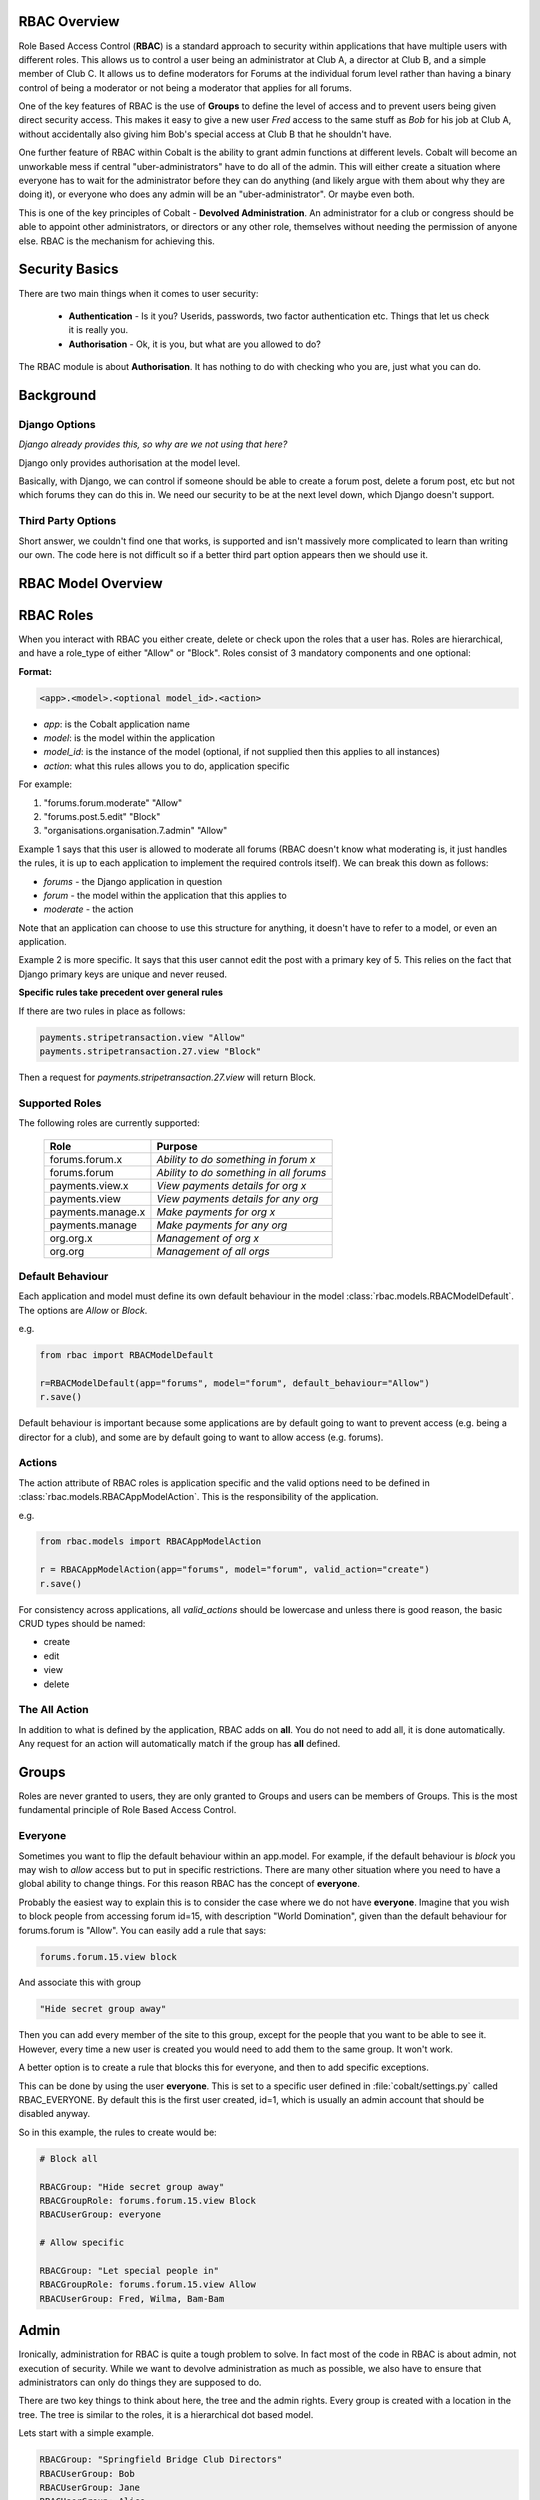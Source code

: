 .. _notifications-overview:


.. image:: images/cobalt.jpg
 :width: 300
 :alt: Cobalt Chemical Symbol

RBAC Overview
=============

Role Based Access Control (**RBAC**) is a standard approach to security within
applications that have multiple users with different roles. This allows us to
control a user being an administrator at Club A, a director at Club B, and
a simple member of Club C. It allows us to define moderators for Forums at the
individual forum level rather than having a binary control of being a moderator
or not being a moderator that applies for all forums.

One of the key features of RBAC is the use of **Groups** to define the level of
access and to prevent users being given direct security access.
This makes it easy to give
a new user *Fred* access to the same stuff as *Bob* for his job at Club A,
without accidentally also giving him Bob's special access at Club B that he
shouldn't have.

One further feature of RBAC within Cobalt is the ability to grant admin
functions at different levels. Cobalt will become an unworkable mess if central
"uber-administrators" have to do all of the admin. This will either create a
situation where everyone has to wait for the administrator before they can do
anything (and likely argue with them about why they are doing it), or everyone
who does any admin will be an "uber-administrator". Or maybe even both.

This is one of the key principles of Cobalt - **Devolved Administration**. An
administrator for a club or congress should be able to appoint other
administrators, or directors or any other role, themselves without needing the
permission of anyone else. RBAC is the mechanism for achieving this.

.. image:: images/rbac_overview.png

Security Basics
===============

There are two main things when it comes to user security:

  - **Authentication** - Is it you? Userids, passwords, two factor authentication
    etc. Things that let us check it is really you.
  - **Authorisation** - Ok, it is you, but what are you allowed to do?

The RBAC module is about **Authorisation**. It has nothing to do with checking
who you are, just what you can do.

Background
==========

Django Options
--------------

*Django already provides this, so why are we not using that here?*

Django only provides authorisation at the model level.

Basically, with Django, we can control if someone should be able to create
a forum post,
delete a forum post, etc but not which forums they can do this in. We need
our security to be at the next level down, which Django doesn't support.

Third Party Options
-------------------

Short answer, we couldn't find one that works, is supported and isn't massively
more complicated to learn than writing our own. The code here is not difficult so
if a better third part option appears then we should use it.

RBAC Model Overview
===================

.. image:: images/rbac.png
 :width: 800
 :alt: Cobalt Chemical Symbol

RBAC Roles
==========

When you interact with RBAC you either create, delete or check upon the roles that a
user has. Roles are hierarchical, and have a role_type of either "Allow" or
"Block". Roles consist of 3 mandatory components and one optional:

**Format:**

.. code-block:: python

  <app>.<model>.<optional model_id>.<action>

- *app*: is the Cobalt application name
- *model*: is the model within the application
- *model_id*: is the instance of the model (optional, if not supplied then this applies to all instances)
- *action*: what this rules allows you to do, application specific

For example:

1. "forums.forum.moderate" "Allow"
2. "forums.post.5.edit" "Block"
3. "organisations.organisation.7.admin" "Allow"

Example 1 says that this user is allowed to moderate all forums (RBAC doesn't know
what moderating is, it just handles the rules, it is up to each application
to implement the required controls itself). We can break this down as follows:

- *forums* - the Django application in question
- *forum* - the model within the application that this applies to
- *moderate* - the action

Note that an application can choose to use this structure for anything, it doesn't
have to refer to a model, or even an application.

Example 2 is more specific. It says that this user cannot edit the post with a
primary key of 5. This relies on the fact that Django primary keys are unique and
never reused.

**Specific rules take precedent over general rules**

If there are two rules in place as follows:

.. code-block:: python

  payments.stripetransaction.view "Allow"
  payments.stripetransaction.27.view "Block"

Then a request for *payments.stripetransaction.27.view* will return Block.

Supported Roles
---------------

The following roles are currently supported:

  +------------------------+-----------------------------------------+
  | Role                   | Purpose                                 |
  +========================+=========================================+
  | forums.forum.x         | *Ability to do something in forum x*    |
  +------------------------+-----------------------------------------+
  | forums.forum           | *Ability to do something in all forums* |
  +------------------------+-----------------------------------------+
  | payments.view.x        | *View payments details for org x*       |
  +------------------------+-----------------------------------------+
  | payments.view          | *View payments details for any org*     |
  +------------------------+-----------------------------------------+
  | payments.manage.x      | *Make payments for org x*               |
  +------------------------+-----------------------------------------+
  | payments.manage        | *Make payments for any org*             |
  +------------------------+-----------------------------------------+
  | org.org.x              | *Management of org x*                   |
  +------------------------+-----------------------------------------+
  | org.org                | *Management of all orgs*                |
  +------------------------+-----------------------------------------+


Default Behaviour
-----------------

Each application and model must define its own default behaviour in the model
:class:`rbac.models.RBACModelDefault`. The options are *Allow* or *Block*.

e.g.

.. code-block:: python

  from rbac import RBACModelDefault

  r=RBACModelDefault(app="forums", model="forum", default_behaviour="Allow")
  r.save()

Default behaviour is important because some applications are by default going
to want to prevent access (e.g. being a director for a club), and some are
by default going to want to allow access (e.g. forums).

Actions
-------

The action attribute of RBAC roles is application specific and the valid options
need to be defined in :class:`rbac.models.RBACAppModelAction`. This is the
responsibility of the application.

e.g.

.. code-block:: python

  from rbac.models import RBACAppModelAction

  r = RBACAppModelAction(app="forums", model="forum", valid_action="create")
  r.save()

For consistency across applications, all *valid_actions* should be lowercase
and unless there is good reason, the basic CRUD types should be named:

- create
- edit
- view
- delete

The All Action
--------------

In addition to what is defined by the application, RBAC adds on **all**.
You do not need to add all, it is done automatically. Any request for an action
will automatically match if the group has **all** defined.

Groups
======

Roles are never granted to users, they are only granted to Groups and users
can be members of Groups. This is the most fundamental principle of Role
Based Access Control.

Everyone
--------

Sometimes you want to flip the default behaviour within an app.model. For
example, if the default behaviour is *block* you may wish to *allow* access
but to put in specific restrictions. There are many other situation where
you need to have a global ability to change things. For this reason RBAC
has the concept of **everyone**.

Probably the easiest way to explain this is to consider the case where we do
not have **everyone**. Imagine that you wish to block people from accessing
forum id=15, with description "World Domination", given than the default
behaviour for forums.forum is "Allow". You can easily add a rule that says:

.. code-block:: python

  forums.forum.15.view block

And associate this with group

.. code-block:: python

  "Hide secret group away"

Then you can add every member of the site to this group, except for the people
that you want to be able to see it. However, every time
a new user is created you would need to add them to the same group. It won't work.

A better option is to create a rule that blocks this for everyone, and then
to add specific exceptions.

This can be done by using the user **everyone**. This is set to a specific user
defined in :file:`cobalt/settings.py` called RBAC_EVERYONE. By default this is the
first user created, id=1, which is usually an admin account that should be
disabled anyway.

So in this example, the rules to create would be:

.. code-block:: python

  # Block all

  RBACGroup: "Hide secret group away"
  RBACGroupRole: forums.forum.15.view Block
  RBACUserGroup: everyone

  # Allow specific

  RBACGroup: "Let special people in"
  RBACGroupRole: forums.forum.15.view Allow
  RBACUserGroup: Fred, Wilma, Bam-Bam

Admin
=====

Ironically, administration for RBAC is quite a tough problem to solve. In fact
most of the code in RBAC is about admin, not execution of security. While
we want to devolve administration as much as possible, we also have to ensure
that administrators can only do things they are supposed to do.

There are two key things to think about here, the tree and the admin rights.
Every group is created with a location in the tree. The tree is similar to the
roles, it is a hierarchical dot based model.

Lets start with a simple example.

.. code-block:: python

  RBACGroup: "Springfield Bridge Club Directors"
  RBACUserGroup: Bob
  RBACUserGroup: Jane
  RBACUserGroup: Alice
  RBACGroupRole: forums.forum.37.all

This defines a group of directors for a club. There are 3 users, Bob, Jane and
Alice, and there is one role: *forums.forum.37.all*.

Now lets add two administrators:

**Note that admin has a matching set of models with the word Admin added.**

.. code-block:: python

  RBACAdminGroup: "Springfield Bridge Club Admins"
  RBACAdminUserGroup: Bob
  RBACAdminGroupRole: forums.forum.37

  RBACAdminGroup: "Global Forum Admins"
  RBACAdminUserGroup: Fred
  RBACAdminGroupRole: forums.forum

So here Bob, as well as being a member of the group "Springfield Bridge Club
Directors", is also an administrator. Fred has access at a higher level and is
an administrator for all forums.

Both Bob and Fred can add or remove users from the group "Springfield Bridge
Club Directors". However, using these rules, Fred could also add the role
*forums.forum.6.view* to this group, while Bob could not.

Lets keep this in place and add one further admin group into the mix:

.. code-block:: python

  RBACAdminGroup: "Springfield Bridge Club Admins - More Access"
  RBACAdminUserGroup: Bob
  RBACAdminGroupRole: organisations.organisation.142

This rule gives Bob admin rights over organisation 142.

Now Bob can also update our original group "Springfield Bridge Club Directors"
to add the role *organisations.organisation.143.view*, however, based upon the
rules we have shown here, Fred could not. Equally, if Bob does add this role,
then Fred could not remove it.

So, in summary:

- Administrator access applies at the role level, not directly to groups.
- If an administrator has rights to a group through any admin role,
  then they can change the membership of that group (add or remove users).
- An administrator can only change the roles within a group that they have
  explicit rights to. They cannot change any other roles.

One additional point to make is that it is possible for
someone to be an administrator of a group without being a member.

Administration of Administrators
--------------------------------

Any admin can create or delete administrators within their sphere of
administration. So if they want to then Bob can give Fred access to
"Springfield Bridge Club Admins - More Access" and Fred can give Bob access to
"Global Forum Admins".

We will need some sort of a review of access but nobody can ever give another
user more access than they already have. The roles such as *forums.forum* are
the ones that need education so that admins at this level give admin rights to
specific forums for other users and not global admin rights.

API Functions
=============

Granting access is generally done by administrators of various levels through
the user interface, so checking access is the most common function. However,
access can be granted through the API.

Checking User Access
--------------------

There are several ways to check access. The choice depends mainly upon
whether you are building a list or checking at the instance level, also
whether your default settings are *Allow* or *Block*.

To check access at the instance level you can use the following example:

.. code-block:: python

  from rbac.core import rbac_user_has_role

  forum = 6
  if user_has_role(user, f"forums.forum.{{forum}}.create"):
    # allow user to continue
  else:
    # show user an error screen

For a default of *Allow* you can use the following code snippet:

.. code-block:: python

  from rbac.core import rbac_user_blocked_for_model

  blocked = rbac_user_blocked_for_model(user=request.user,
                                        app='forums',
                                        model='forum',
                                        action='view')

  # Now use the list like this
  posts_list = Post.objects.exclude(forum__in=blocked)

For a default of *Block* you can use the following code snippet:

.. code-block:: python

  from rbac.core import rbac_user_allowed_for_model

  allowed = rbac_user_allowed_for_model(user=request.user,
                                        app='forums',
                                        model='forum',
                                        action='edit')

  # Now use the list like this
  posts_list = Post.objects.filter(forum__in=allowed)

List of Functions
=================

Functions are split across 3 files:

* **core.py** handles the central functions.
* **views.py** handles the views for users and admin
* **ajax.py** handles the dynamic calls from the webpages

Operating – Checking User Access
--------------------------------

:func:`rbac.core.rbac_user_has_role`

:func:`rbac.core.rbac_user_has_role_exact` - internal

:func:`rbac.core.rbac_user_blocked_for_model`

:func:`rbac.core.rbac_user_allowed_for_model`

Operating – Checking Admin Access
---------------------------------

:func:`rbac.core.rbac_get_admins_for_group`

Operating – Explaining Access
-----------------------------

:func:`rbac.core.rbac_access_in_english`


Admin - Creating and Deleting Groups
------------------------------------

:func:`rbac.core.rbac_create_group`

:func:`rbac.core.rbac_delete_group`

:func:`rbac.core.rbac_delete_group_by_name`

Admin – Adding and Removing Users
---------------------------------

:func:`rbac.core.rbac_add_user_to_group`

:func:`rbac.core.rbac_remove_user_from_group`

Admin – Adding and Removing Roles
---------------------------------

:func:`rbac.core.rbac_add_role_to_group`


Admin – Checking Admin Access
-----------------------------

:func:`rbac.core.rbac_admin_all_rights`

:func:`rbac.core.rbac_user_is_group_admin`

:func:`rbac.core.rbac_user_is_role_admin`


Views for Users
---------------

:func:`rbac.views.view_screen`

:func:`rbac.views.tree_screen`

:func:`rbac.views.group_view`

Views for Admins to Manage User Groups
--------------------------------------

:func:`rbac.views.group_delete`

:func:`rbac.views.group_create`

:func:`rbac.views.group_edit`

Views for Admins to See Their Access
------------------------------------

:func:`rbac.views.rbac_admin`

Views for Admins to Manage Admins
---------------------------------

:func:`rbac.views.admin_tree_screen`

:func:`rbac.views.admin_group_view`

:func:`rbac.views.admin_group_create`


Ajax calls
----------

:func:`rbac.ajax.group_to_user_ajax`

:func:`rbac.ajax.group_to_action_ajax`

:func:`rbac.ajax.rbac_add_user_to_group_ajax`

:func:`rbac.ajax.rbac_add_role_to_group_ajax`

:func:`rbac.ajax.rbac_get_action_for_model_ajax`

:func:`rbac.ajax.rbac_delete_user_from_group_ajax`

:func:`rbac.ajax.rbac_delete_role_from_group_ajax`
